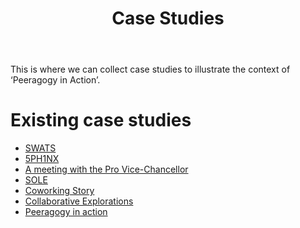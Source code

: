 #+TITLE: Case Studies

This is where we can collect case studies to illustrate the context of
‘Peeragogy in Action’.

* Existing case studies

- [[file:swats.org][SWATS]]
- [[file:5ph1nx.org][5PH1NX]]
- [[file:a_meeting_with_the_pro_vice_chancellor.org][A meeting with the Pro Vice-Chancellor]]
- [[file:sole.org][SOLE]]
- [[file:coworking-story.org][Coworking Story]]
- [[file:collab-ex.org][Collaborative Explorations]]
- [[file:action.org][Peeragogy in action]]
